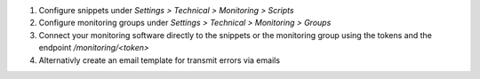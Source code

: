 1. Configure snippets under `Settings > Technical > Monitoring > Scripts`
2. Configure monitoring groups under `Settings > Technical > Monitoring > Groups`
3. Connect your monitoring software directly to the snippets or the monitoring group using the tokens and the endpoint `/monitoring/<token>`
4. Alternativly create an email template for transmit errors via emails
